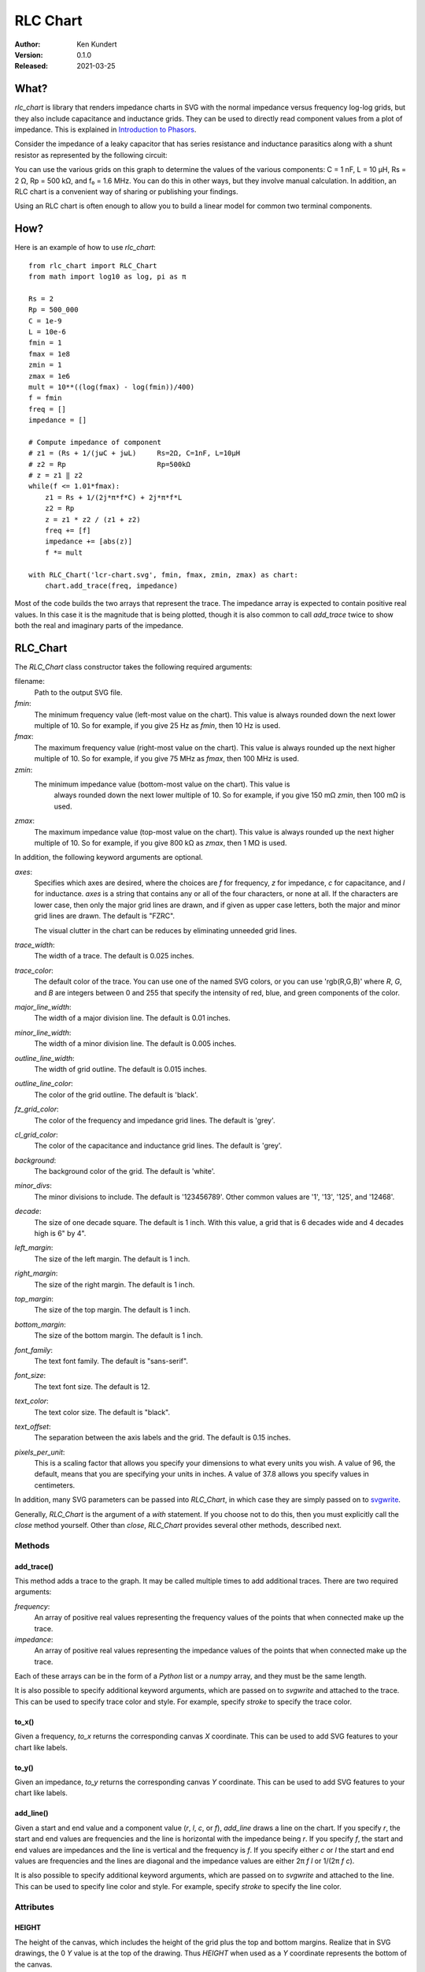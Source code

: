 RLC Chart
=========

.. image:: https://img.shields.io/pypi/v/rlc_chart.svg
    :target: https://pypi.python.org/pypi/rlc_chart

.. image:: https://img.shields.io/pypi/pyversions/rlc_chart.svg
    :target: https://pypi.python.org/pypi/rlc_chart/

:Author: Ken Kundert
:Version: 0.1.0
:Released: 2021-03-25


.. _what:

What?
-----

*rlc_chart* is library that renders impedance charts in SVG with the normal
impedance versus frequency log-log grids, but they also include capacitance and
inductance grids.  They can be used to directly read component values from
a plot of impedance.  This is explained in `Introduction to Phasors
<https://designers-guide.org/theory/phasors.pdf>`_.

Consider the impedance of a leaky capacitor that has series resistance and 
inductance parasitics along with a shunt resistor as represented by the 
following circuit:

.. image:: figures/leaky-cap-schematic.svg
    :width: 25%
    :align: center

.. image:: figures/leaky-cap-chart.svg
    :width: 100%
    :align: center

You can use the various grids on this graph to determine the values of the
various components: C = 1 nF, L = 10 μH, Rs = 2 Ω, Rp = 500 kΩ, and f₀ = 1.6
MHz.  You can do this in other ways, but they involve manual calculation.  In
addition, an RLC chart is a convenient way of sharing or publishing your
findings.

Using an RLC chart is often enough to allow you to build a linear model for
common two terminal components.


.. _how:

How?
----

Here is an example of how to use *rlc_chart*::

    from rlc_chart import RLC_Chart
    from math import log10 as log, pi as π

    Rs = 2
    Rp = 500_000
    C = 1e-9
    L = 10e-6
    fmin = 1
    fmax = 1e8
    zmin = 1
    zmax = 1e6
    mult = 10**((log(fmax) - log(fmin))/400)
    f = fmin
    freq = []
    impedance = []

    # Compute impedance of component
    # z1 = (Rs + 1/(jωC + jωL)     Rs=2Ω, C=1nF, L=10μH
    # z2 = Rp                      Rp=500kΩ
    # z = z1 ‖ z2
    while(f <= 1.01*fmax):
        z1 = Rs + 1/(2j*π*f*C) + 2j*π*f*L
        z2 = Rp
        z = z1 * z2 / (z1 + z2)
        freq += [f]
        impedance += [abs(z)]
        f *= mult

    with RLC_Chart('lcr-chart.svg', fmin, fmax, zmin, zmax) as chart:
        chart.add_trace(freq, impedance)

Most of the code builds the two arrays that represent the trace.  The impedance
array is expected to contain positive real values.  In this case it is the
magnitude that is being plotted, though it is also common to call *add_trace*
twice to show both the real and imaginary parts of the impedance.


.. _rlc_chart:

RLC_Chart
---------

The *RLC_Chart* class constructor takes the following required arguments:

filename:
    Path to the output SVG file.

*fmin*:
    The minimum frequency value (left-most value on the chart). This value is
    always rounded down the next lower multiple of 10.  So for example, if you
    give 25 Hz as *fmin*, then 10 Hz is used.

*fmax*:
    The maximum frequency value (right-most value on the chart). This value is
    always rounded up the next higher multiple of 10.  So for example, if you
    give 75 MHz as *fmax*, then 100 MHz is used.

*zmin*:
    The minimum impedance value (bottom-most value on the chart). This value is
     always rounded down the next lower multiple of 10.  So for example, if you
     give 150 mΩ *zmin*, then 100 mΩ is used.

*zmax*:
    The maximum impedance value (top-most value on the chart). This value is
    always rounded up the next higher multiple of 10.  So for example, if you
    give 800 kΩ as *zmax*, then 1 MΩ is used.

In addition, the following keyword arguments are optional.

*axes*:
    Specifies which axes are desired, where the choices are *f* for frequency,
    *z* for impedance, *c* for capacitance, and *l* for inductance.  *axes* is
    a string that contains any or all of the four characters, or none at all.
    If the characters are lower case, then only the major grid lines are drawn,
    and if given as upper case letters, both the major and minor grid lines are
    drawn.  The default is "FZRC".

    The visual clutter in the chart can be reduces by eliminating unneeded grid
    lines.

*trace_width*:
    The width of a trace. The default is 0.025 inches.

*trace_color*:
    The default color of the trace.  You can use one of the named SVG colors, or
    you can use 'rgb(R,G,B)' where *R*, *G*, and *B* are integers between 0 and
    255 that specify the intensity of red, blue, and green components of the
    color.

*major_line_width*:
    The width of a major division line. The default is 0.01 inches.

*minor_line_width*:
    The width of a minor division line. The default is 0.005 inches.

*outline_line_width*:
    The width of grid outline. The default is 0.015 inches.

*outline_line_color*:
    The color of the grid outline.  The default is 'black'.

*fz_grid_color*:
    The color of the frequency and impedance grid lines.  The default is 'grey'.

*cl_grid_color*:
    The color of the capacitance and inductance grid lines.  The default is
    'grey'.

*background*:
    The background color of the grid.  The default is 'white'.

*minor_divs*:
    The minor divisions to include.  The default is '123456789'.  Other common
    values are '1', '13', '125', and '12468'.

*decade*:
    The size of one decade square.  The default is 1 inch. With this value,
    a grid that is 6 decades wide and 4 decades high is 6" by 4".

*left_margin*:
    The size of the left margin.  The default is 1 inch.

*right_margin*:
    The size of the right margin.  The default is 1 inch.

*top_margin*:
    The size of the top margin.  The default is 1 inch.

*bottom_margin*:
    The size of the bottom margin.  The default is 1 inch.

*font_family*:
    The text font family.  The default is "sans-serif".

*font_size*:
    The text font size.  The default is 12.

*text_color*:
    The text color size.  The default is "black".

*text_offset*:
    The separation between the axis labels and the grid. The default is 0.15
    inches.

*pixels_per_unit*:
    This is a scaling factor that allows you specify your dimensions to what
    every units you wish.  A value of 96, the default, means that you are
    specifying your units in inches.  A value of 37.8 allows you specify values
    in centimeters.

In addition, many SVG parameters can be passed into *RLC_Chart*, in which case
they are simply passed on to `svgwrite <http://readthedocs.org/docs/svgwrite>`_.

Generally, *RLC_Chart* is the argument of a *with* statement. If you choose not
to do this, then you must explicitly call the *close* method yourself.  Other
than *close*, *RLC_Chart* provides several other methods, described next.

Methods
"""""""
add_trace()
'''''''''''

This method adds a trace to the graph. It may be called multiple times to add
additional traces. There are two required arguments:

*frequency*:
    An array of positive real values representing the frequency values of the 
    points that when connected make up the trace.

*impedance*:
    An array of positive real values representing the impedance values of the 
    points that when connected make up the trace.

Each of these arrays can be in the form of a *Python* list or a *numpy* array,
and they must be the same length.

It is also possible to specify additional keyword arguments, which are passed on
to *svgwrite* and attached to the trace. This can be used to specify trace color
and style. For example, specify *stroke* to specify the trace color.

to_x()
''''''

Given a frequency, *to_x* returns the corresponding canvas *X* coordinate.  This
can be used to add SVG features to your chart like labels.

to_y()
''''''

Given an impedance, *to_y* returns the corresponding canvas *Y* coordinate.  
This can be used to add SVG features to your chart like labels.

add_line()
''''''''''

Given a start and end value and a component value (*r*, *l*, *c*, or *f*),
*add_line* draws a line on the chart.  If you specify *r*, the start and end
values are frequencies and the line is horizontal with the impedance being *r*.
If you specify *f*, the start and end values are impedances and the line is
vertical and the frequency is *f*.  If you specify either *c* or *l* the start
and end values are frequencies and the lines are diagonal and the impedance
values are either 2π *f* *l* or 1/(2π *f* *c*).

It is also possible to specify additional keyword arguments, which are passed on
to *svgwrite* and attached to the line. This can be used to specify line color
and style. For example, specify *stroke* to specify the line color.

Attributes
""""""""""

HEIGHT
''''''

The height of the canvas, which includes the height of the grid plus the top and 
bottom margins.  Realize that in SVG drawings, the 0 *Y* value is at the top of 
the drawing. Thus *HEIGHT* when used as a *Y* coordinate represents the bottom 
of the canvas.

WIDTH
'''''

The width of the canvas, which includes the width of the grid plus the left and 
right margins.  The 0 *X* value is at the left of the drawing and *WIDTH* when 
used as an *X* coordinate represents the right of the canvas.


.. _labeling:

Labeling
--------

The chart object returned by *RLC_Chart* is a *svgwrite* *Drawing* object, and
so you can call its methods to add SVG features to your chart.  This can be used
to add labels to your charts.  Here is an example that demonstrates how to add
labels and lines. It also demonstrates how to read impedance data from a CSV 
file::

    from rlc_chart import RLC_Chart
    from inform import fatal, os_error
    from pathlib import Path
    from math import pi as π
    import csv

    fmin = 100
    fmax = 10e9
    zmin = 0.01
    zmax = 1e6
    cmod = 1e-9
    lmod = 700e-12
    rmod = 20e-3

    def model(f):
        return 1/(2j*π*f*cmod) + rmod + 2j*π*f*lmod

    frequency = []
    z_data = []
    r_data = []
    z_model = []
    r_model = []
    try:
        contents = Path('C0603C102K3GACTU_imp_esr.csv').read_text()
        data = csv.DictReader(contents.splitlines(), delimiter=',')
        for row in data:
            f = float(row['Frequency'])
            z = model(f)
            frequency.append(f)
            z_data.append(float(row['Impedance']))
            r_data.append(float(row['ESR']))
            z_model.append(abs(z))
            r_model.append(z.real)

        with RLC_Chart('C0603C102K3GACTU.svg', fmin, fmax, zmin, zmax) as chart:

            # add annotations
            svg_text_args = dict(font_size=22, fill='black')

            # capacitance annotations
            chart.add(chart.text(
                "C = 1 nF",
                insert = (chart.to_x(150e3), chart.to_y(1.5e3)),
                **svg_text_args
            ))
            chart.add_line(1e3, 190.23e6, c=1e-9)

            # inductance annotations
            chart.add(chart.text(
                "L = 700 pH",
                insert = (chart.to_x(6e9), chart.to_y(30)),
                text_anchor = 'end',
                **svg_text_args
            ))
            chart.add_line(190.232e6, 10e9, l=700e-12)

            # resistance annotations
            chart.add(chart.text(
                "ESR = 20 mΩ",
                insert = (chart.to_x(100e3), chart.to_y(25e-3)),
                text_anchor = 'start',
                **svg_text_args
            ))
            chart.add_line(100e3, 1e9, r=20e-3)

            # resonant frequency annotations
            chart.add(chart.text(
                "f₀ = 190 MHz",
                insert = (chart.to_x(190.23e6), chart.to_y(400)),
                text_anchor = 'middle',
                **svg_text_args
            ))
            chart.add_line(1e-2, 300, f=190.23e6)

            # Q annotations
            chart.add(chart.text(
                "Q = 42",
                insert = (chart.to_x(10e6), chart.to_y(100e-3)),
                text_anchor = 'start',
                **svg_text_args
            ))
            chart.add_line(10e6, 190.23e6, r=836.66e-3)

            # title
            chart.add(chart.text(
                "C0603C102K3GACTU 1nF Ceramic Capacitor",
                insert = (chart.WIDTH/2, 36),
                font_size = 24,
                fill = 'black',
                text_anchor = 'middle',
            ))

            # add traces last, so they are on top
            chart.add_trace(frequency, z_data, stroke='red')
            chart.add_trace(frequency, r_data, stroke='blue')
            chart.add_trace(frequency, z_model, stroke='red', stroke_dasharray=(10,5))
            chart.add_trace(frequency, r_model, stroke='blue', stroke_dasharray=(10,5))

    except OSError as e:
        fatal(os_error(e))

This example demonstrates two different ways to specify the location of the
label.  The *chart* object provides the *to_x* and *to_y* methods that convert
data values into coordinates within the grid.  This is used to add labels on the
traces.  The *chart* object also provides the *HEIGHT* and *WIDTH* attributes.
These can be used to compute coordinates within the entire canvas. This is used
to add a title that is near the top.

The example also illustrates the use of *add_line* to add dimension lines to the
chart.

.. image:: figures/C0603C102K3GACTU.svg
    :width: 100%
    :align: center

In this figure the solid traces are the data and the dashed traces are the
model.  The red traces are the magnitude of the impedance, and the blue traces
are the real part of the impedance, or the ESR.

Notice that in this chart the resistance at low frequencies drops with 1/*f*,
just like the reactance.  In this regard the data differs significantly from the
model.  This effect is referred to as dielectric absorption and it is both
common and remarkable.  You can read more about it, and how to model it, in
`Modeling Dielectric Absorption in Capacitors
<https://designers-guide.org/modeling/da.pdf>`_.


.. _examples:

Examples
--------

NumPy Arrays
"""""""""""""

The first example, given above in how_, demonstrates how to generate an RLC 
chart by evaluating formulas in Python.  Here the example is repeated 
reformulated to use NumPy arrays::

    from rlc_chart import RLC_Chart
    from inform import fatal, os_error
    from numpy import logspace, log10 as log, pi as π

    Rs = 2
    Rp = 500e3
    C = 1e-9
    L = 10e-6
    fmin = 1
    fmax = 100e6
    zmin = 1
    zmax = 1e6
    filename = "leaky-cap-chart.svg"

    f = logspace(log(fmin), log(fmax), 2000, endpoint=True)
    z1 = 2 + 1/(2j*π*f*1e-9) + 2j*π*f*10.0e-6
    z2 = 5e5
    z = z1 * z2 / (z1 + z2)

    try:
        with RLC_Chart(filename, fmin, fmax, zmin, zmax) as chart:
            chart.add_trace(f, abs(z.real), stroke='blue')
            chart.add_trace(f, abs(z.imag), stroke='red')
            chart.add_trace(f, abs(z))
    except OSError as e:
        fatal(os_error(e))


CSV Data
""""""""

The example given in labeling_ demonstrates how to read impedance data from 
a CSV (comma separated values) file and use it to create an RLC chart.
It is rather long, and so is not repeated here.


Plotting Spectre Data
"""""""""""""""""""""

If you use the *Spectre* circuit simulator, you can use *psf_utils* with
*rlc_chart* to extract models from simulation results. For example, here is the
model of an inductor given by its manufacturer::

    subckt MCFE1412TR47_JB (1 2)
        R1 (1 7) resistor  r=0.036
        L5 (2 8) inductor  l=20u
        C2 (7 8) capacitor c=10.6p
        R2 (8 2) resistor  r=528
        C1 (7 9) capacitor c=28.5p
        R5 (9 2) resistor  r=3.7
        L0 (7 3) inductor  l=0.27u
        L1 (3 4) inductor  l=0.07u
        L2 (4 2) inductor  l=0.11u
        L3 (3 5) inductor  l=0.39u
        L4 (4 6) inductor  l=0.35u
        R3 (5 4) resistor  r=3.02158381422266
        R4 (6 2) resistor  r=43.4532529473926
    ends MCFE1412TR47_JB

This model is overly complicated and so expensive to simulate.  It requires 13
extra unknowns that the simulator must compute (7 internal nodes and 6 inductor
currents).  The impedance of this subcircuit is extracted by grounding one end
and driving the other with a 1 A magnitude AC source.  Spectre is then run on 
the circuit to generate a ASCII PSF file. Then, the RLC chart for this 
subcircuit can be generated with::

    from psf_utils import PSF
    from inform import Error, os_error, fatal
    from rlc_chart import RLC_Chart

    try:
        psf = PSF('MCFE1412TR47_JB.ac')
        sweep = psf.get_sweep()
        z_ckt = psf.get_signal('1')
        z_mod = psf.get_signal('2')

        with RLC_Chart('MCFE1412TR47_JB.svg', 100, 1e9, 0.01, 1000) as chart:
            chart.add_trace(sweep.abscissa, abs(z_ckt.ordinate), stroke='red')
            chart.add_trace(sweep.abscissa, abs(z_mod.ordinate), stroke='blue')

        with RLC_Chart('MCFE1412TR47_JB.rxz.svg', 100, 1e9, 0.01, 1000) as chart:
            chart.add_trace(sweep.abscissa, abs(z_ckt.ordinate.real), stroke='green')
            chart.add_trace(sweep.abscissa, abs(z_ckt.ordinate.imag), stroke='orange')
            chart.add_trace(sweep.abscissa, abs(z_mod.ordinate.real), stroke='blue')
            chart.add_trace(sweep.abscissa, abs(z_mod.ordinate.imag), stroke='red')

    except Error as e:
        e.terminate()
    except OSError as e:
        fatal(os_error(e))

The RLC chart shows that the above subcircuit can be replaced with::

    subckt MCFE1412TR47_JB (1 2)
        L   (2 2) inductor l=442.24nH r=36mOhm
        C   (2 2) capacitor c=27.522pF
        R   (2 2) resistor r=537.46_Ohm
    ends MCFE1412TR47_JB

This version only requires one additional unknown, the inductor current, and so
is considerably more efficient.

Here is the RLC chart of both showing the difference, which are inconsequential.

.. image:: figures/MCFE1412TR47_JB.svg
    :width: 100%
    :align: center

The differences are a bit more apparent if the real and imaginary components of
the impedance are plotted separately.

.. image:: figures/MCFE1412TR47_JB.rxz.svg
    :width: 100%
    :align: center

The differences are significant only in the loss exhibited above resonance,
which is usually not of concern.


Plotting S-Parameter Data
"""""""""""""""""""""""""

You may find that the data on a two-terminal component is given as a two-port 
S-parameter data file.  The following example shows how to read a TouchStone 
two-port S-parameter data file, convert the S-parameters into Z-parameters, and 
then plot Z12 on an RLC chart::

    #!/usr/bin/env python3
    # Convert S-Parameters of Inductor measure as a two port Impedance

    from inform import fatal, os_error
    from rlc_chart import RLC_Chart
    from cmath import rect
    from pathlib import Path

    y11 = []
    y12 = []
    y21 = []
    y22 = []
    Zind1 = []
    Zind2 = []
    freq = []
    z0 = 50

    try:
        data = Path('tfm201610alm_r47mtaa.s2p').read_text()
        lines = data.splitlines()
        for line in lines:
            line = line.strip()
            if line[0] in '!#':
                continue
            f, s11m, s11p, s12m, s12p, s21m, s21p, s22m, s22p = line.split()
            s11 = rect(float(s11m), float(s11p)/180)
            s12 = rect(float(s12m), float(s12p)/180)
            s21 = rect(float(s21m), float(s21p)/180)
            s22 = rect(float(s22m), float(s22p)/180)
            d = (1 + s11)*(1 + s22) - s12*s21
            y11 = ((1 - s11)*(1 + s22) + s12*s21) / d / z0
            y12 = -2*s12 / d / z0
            y21 = -2*s21 / d / z0
            y22 = ((1 + s11)*(1 - s22) + s12*s21) / d / z0
            f = float(f)
            if f:
                freq.append(f)
                Zind1.append(abs(1/y12))
                #Zind2.append(abs(1/y21))

        with RLC_Chart('tfm201610alm.svg', 100e3, 1e9, 0.1, 1000) as chart:
            chart.add_trace(freq, Zind1, stroke='red')
            chart.add_trace(freq, Zind2, stroke='blue')

    except OSError as e:
        fatal(os_error(e))

Here is the resulting RLC chart.

.. image:: figures/tfm201610alm.svg
    :width: 100%
    :align: center


.. _releases:

Releases
--------

**Latest development release**:
    | Version: 0.1.0
    | Released: 2021-03-25

**0.1 (2021-03-25)**:
    - Initial release.
